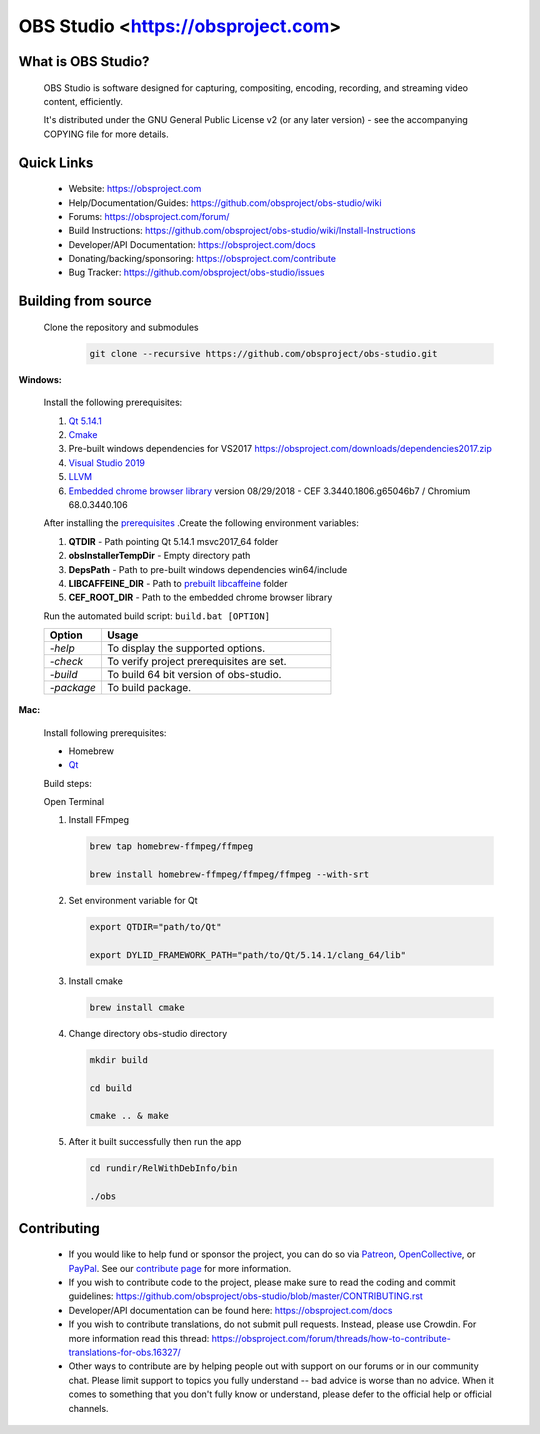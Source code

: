 OBS Studio <https://obsproject.com>
===================================

.. image:: https://dev.azure.com/obsjim/obsjim/_apis/build/status/obsproject.obs-studio?branchName=master
   :alt: OBS Studio Build Status - Azure Pipelines
   :target: https://dev.azure.com/obsjim/obsjim/_build/latest?definitionId=1&branchName=master

.. image:: https://d322cqt584bo4o.cloudfront.net/obs-studio/localized.svg
   :alt: OBS Studio Translation Project Progress
   :target: https://crowdin.com/project/obs-studio

.. image:: https://discordapp.com/api/guilds/348973006581923840/widget.png?style=shield
   :alt: OBS Studio Discord Server
   :target: https://obsproject.com/discord

What is OBS Studio?
-------------------

  OBS Studio is software designed for capturing, compositing, encoding,
  recording, and streaming video content, efficiently.

  It's distributed under the GNU General Public License v2 (or any later
  version) - see the accompanying COPYING file for more details.

Quick Links
-----------

 - Website: https://obsproject.com

 - Help/Documentation/Guides: https://github.com/obsproject/obs-studio/wiki

 - Forums: https://obsproject.com/forum/

 - Build Instructions: https://github.com/obsproject/obs-studio/wiki/Install-Instructions

 - Developer/API Documentation: https://obsproject.com/docs

 - Donating/backing/sponsoring: https://obsproject.com/contribute

 - Bug Tracker: https://github.com/obsproject/obs-studio/issues

Building from source
--------------------

 Clone the repository and submodules
  .. code-block:: text

      git clone --recursive https://github.com/obsproject/obs-studio.git

**Windows:**

  Install the following prerequisites: 

  1. `Qt 5.14.1 <https://www.qt.io/download-qt-installer?hsCtaTracking=99d9dd4f-5681-48d2-b096-470725510d34%7C074ddad0-fdef-4e53-8aa8-5e8a876d6ab4>`_

  2. `Cmake <https://cmake.org/>`_

  3. Pre-built windows dependencies for VS2017  https://obsproject.com/downloads/dependencies2017.zip
  4. `Visual Studio 2019 <https://visualstudio.microsoft.com/vs/older-downloads/>`_
  5. `LLVM <https://releases.llvm.org/>`_
  6. `Embedded chrome browser library <http://opensource.spotify.com/cefbuilds/index.html>`_  version 08/29/2018 - CEF 3.3440.1806.g65046b7 / Chromium 68.0.3440.106 
  
  After installing the `prerequisites <https://github.com/obsproject/obs-studio/wiki/Install-Instructions>`_ .Create the following environment variables:

  #. **QTDIR** - Path pointing Qt 5.14.1 msvc2017_64 folder

  #. **obsInstallerTempDir** - Empty directory path

  #. **DepsPath** - Path to pre-built windows dependencies win64/include

  #. **LIBCAFFEINE_DIR** - Path to `prebuilt libcaffeine <https://github.com/caffeinetv/libcaffeine/releases>`_  folder

  #. **CEF_ROOT_DIR** - Path to the embedded chrome browser library 

  Run the automated build script: ``build.bat [OPTION]``   

  .. csv-table:: 
   :header: "Option", "Usage"
   :widths: 20, 80

   "*-help*", "To display the supported options."
   "*-check*", "To verify project prerequisites are set."
   "*-build*", "To build 64 bit version of obs-studio."
   "*-package*", "To build package."
  

**Mac:**

  Install following prerequisites: 

  - Homebrew
  - `Qt <https://www.qt.io/download-qt-installer?hsCtaTracking=99d9dd4f-5681-48d2-b096-470725510d34%7C074ddad0-fdef-4e53-8aa8-5e8a876d6ab4>`_

  Build steps:

  Open Terminal 

  1. Install FFmpeg

     .. code-block:: text

      brew tap homebrew-ffmpeg/ffmpeg

      brew install homebrew-ffmpeg/ffmpeg/ffmpeg --with-srt

  2. Set environment variable for Qt

     .. code-block:: text

      export QTDIR="path/to/Qt"

      export DYLID_FRAMEWORK_PATH="path/to/Qt/5.14.1/clang_64/lib"

  3. Install cmake
 
     .. code-block:: text

      brew install cmake

  4. Change directory obs-studio directory 

     .. code-block:: text

      mkdir build

      cd build 

      cmake .. & make

  5. After it built successfully then run the app 
     
     .. code-block:: text

      cd rundir/RelWithDebInfo/bin

      ./obs

  
Contributing
------------

 - If you would like to help fund or sponsor the project, you can do so
   via `Patreon <https://www.patreon.com/obsproject>`_, `OpenCollective
   <https://opencollective.com/obsproject>`_, or `PayPal
   <https://www.paypal.me/obsproject>`_.  See our `contribute page
   <https://obsproject.com/contribute>`_ for more information.

 - If you wish to contribute code to the project, please make sure to
   read the coding and commit guidelines:
   https://github.com/obsproject/obs-studio/blob/master/CONTRIBUTING.rst

 - Developer/API documentation can be found here:
   https://obsproject.com/docs

 - If you wish to contribute translations, do not submit pull requests.
   Instead, please use Crowdin.  For more information read this thread:
   https://obsproject.com/forum/threads/how-to-contribute-translations-for-obs.16327/

 - Other ways to contribute are by helping people out with support on
   our forums or in our community chat.  Please limit support to topics
   you fully understand -- bad advice is worse than no advice.  When it
   comes to something that you don't fully know or understand, please
   defer to the official help or official channels.
